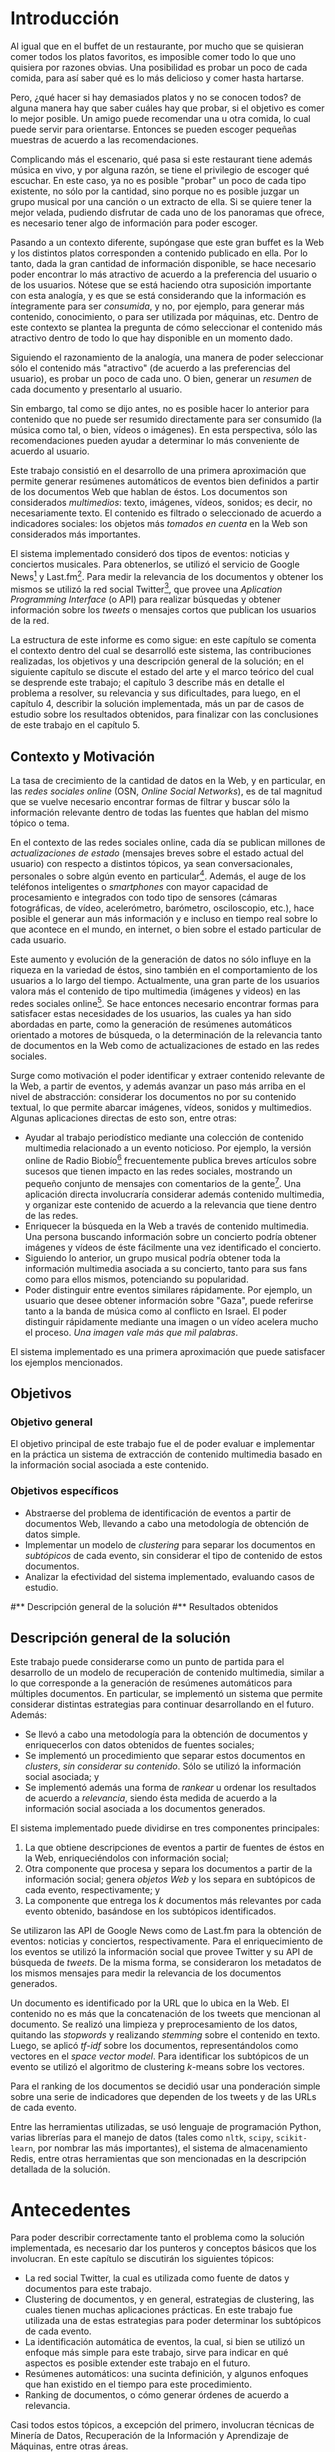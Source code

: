 #+LATEX_CLASS: umemoria

* Introducción

  Al igual que en el buffet de un restaurante, por mucho que se quisieran
  comer todos los platos favoritos, es imposible comer todo lo que uno
  quisiera por razones obvias. Una posibilidad es probar un poco de cada
  comida, para así saber qué es lo más delicioso y comer hasta
  hartarse.
  
  Pero, ¿qué hacer si hay demasiados platos y no se conocen todos? de
  alguna manera hay que saber cuáles hay que probar, si el objetivo es
  comer lo mejor posible. Un amigo puede recomendar una u otra comida,
  lo cual puede servir para orientarse. Entonces se pueden escoger
  pequeñas muestras de acuerdo a las recomendaciones.

  Complicando más el escenario, qué pasa si este restaurant tiene
  además música en vivo, y por alguna razón, se tiene el privilegio de
  escoger qué escuchar. En este caso, ya no es posible "probar" un
  poco de cada tipo existente, no sólo por la cantidad, sino porque no
  es posible juzgar un grupo musical por una canción o un extracto de
  ella. Si se quiere tener la mejor velada, pudiendo disfrutar de cada
  uno de los panoramas que ofrece, es necesario tener algo de
  información para poder escoger.
  
  Pasando a un contexto diferente, supóngase que este gran buffet es la
  Web y los distintos platos corresponden a contenido publicado en
  ella. Por lo tanto, dada la gran cantidad de información disponible,
  se hace necesario poder encontrar lo más atractivo de acuerdo a la
  preferencia del usuario o de los usuarios. Nótese que se está
  haciendo otra suposición importante con esta analogía, y es que se
  está considerando que la información es íntegramente para ser
  /consumida/, y no, por ejemplo, para generar más contenido,
  conocimiento, o para ser utilizada por máquinas, etc. Dentro de
  este contexto se plantea la pregunta de cómo seleccionar el contenido
  más atractivo dentro de todo lo que hay disponible en un momento dado.
  
  Siguiendo el razonamiento de la analogía, una manera de poder
  seleccionar sólo el contenido más "atractivo" (de acuerdo a las
  preferencias del usuario), es probar un poco de cada uno. O bien,
  generar un /resumen/ de cada documento y presentarlo al usuario.

  Sin embargo, tal como se dijo antes, no es posible hacer lo anterior
  para contenido que no puede ser resumido directamente para ser
  consumido (la música como tal, o bien, vídeos o imágenes). En esta
  perspectiva, sólo las recomendaciones pueden ayudar a determinar lo
  más conveniente de acuerdo al usuario.

  Este trabajo consistió en el desarrollo de una primera aproximación
  que permite generar resúmenes automáticos de eventos bien definidos
  a partir de los documentos Web que hablan de éstos. Los documentos son
  considerados /multimedios/: texto, imágenes, vídeos, sonidos; es
  decir, no necesariamente texto. El contenido es filtrado o
  seleccionado de acuerdo a indicadores sociales: los objetos más
  /tomados en cuenta/ en la Web son considerados más importantes.
  
  El sistema implementado consideró dos tipos de eventos: noticias y
  conciertos musicales. Para obtenerlos, se utilizó el servicio de
  Google News[fn::http://news.google.com] y
  Last.fm[fn::http://last.fm]. Para medir la relevancia de los
  documentos y obtener los mismos se utilizó la red social
  Twitter[fn::http://twitter.com], que provee una 
  /Aplication Programming Interface/ (o API) para realizar búsquedas y
  obtener información sobre los /tweets/ o mensajes cortos que publican
  los usuarios de la red.

  La estructura de este informe es como sigue: en este capítulo se
  comenta el contexto dentro del cual se desarrolló este sistema, las
  contribuciones realizadas, los objetivos y una descripción general
  de la solución; en el siguiente capítulo se discute el estado del
  arte y el marco teórico del cual se desprende este trabajo; el
  capítulo 3 describe más en detalle el problema a resolver, su
  relevancia y sus dificultades, para luego, en el
  capítulo 4, describir la solución implementada, más un par de casos
  de estudio sobre los resultados obtenidos, para finalizar con las
  conclusiones de este trabajo en el capítulo 5.

** Contexto y Motivación
   
   La tasa de crecimiento de la cantidad de datos en la Web, y en
   particular, en las /redes sociales online/ (OSN, /Online Social Networks/),
   es de tal magnitud que se vuelve necesario encontrar formas de
   filtrar y buscar sólo la información relevante dentro de todas las
   fuentes que hablan del mismo tópico o tema.

   En el contexto de las redes sociales online, cada día se publican
   millones de /actualizaciones de estado/ (mensajes breves sobre el
   estado actual del usuario) con respecto a distintos tópicos, ya
   sean conversacionales, personales o sobre algún evento en
   particular[fn::Pear Analytics. Twitter Study http://es.scribd.com/doc/18548460/Pear-Analytics-Twitter-Study-August-2009].
   Además, el auge de los teléfonos inteligentes o /smartphones/ con mayor
   capacidad de procesamiento e integrados con todo tipo de sensores
   (cámaras fotográficas, de vídeo, acelerómetro, barómetro,
   osciloscopio, etc.), hace posible el generar aun más información y
   e incluso en tiempo real sobre lo que acontece en el mundo, en
   internet, o bien sobre el estado particular de cada usuario.

   Este aumento y evolución de la generación de datos no sólo influye en la
   riqueza en la variedad de éstos, sino también en el
   comportamiento de los usuarios a lo largo del tiempo. Actualmente,
   una gran parte de los usuarios valora más el contenido de tipo
   multimedia (imágenes y videos) en las redes sociales online[fn::The Rise of Visual Social Media http://www.fastcompany.com/3000794/rise-visual-social-media. En el   artículo se menciona un estudio sobre comportamiendo y preferencias de los usuarios en las redes sociales hecho por ROI Research: http://www.slideshare.net/performics_us/performics-life-on-demand-2012-summary-deck]. 
   Se hace entonces necesario encontrar formas para satisfacer estas
   necesidades de los usuarios, las cuales ya han sido
   abordadas en parte, como la generación de
   resúmenes automáticos orientado a motores de búsqueda, o la
   determinación de la relevancia tanto de documentos en la Web como de
   actualizaciones de estado en las redes sociales.

   Surge como motivación el poder identificar y extraer contenido
   relevante de la Web, a partir de eventos, y además avanzar un
   paso más arriba en el nivel de abstracción: considerar los
   documentos no por su contenido textual, lo que permite abarcar
   imágenes, vídeos, sonidos y multimedios. Algunas
   aplicaciones directas de esto son, entre otras:

   - Ayudar al trabajo periodístico mediante una colección de
     contenido multimedia relacionado a un evento noticioso. Por
     ejemplo, la versión online de Radio
     Biobío[fn::http://www.biobiochile.cl/] frecuentemente publica
     breves artículos sobre sucesos que tienen impacto en las redes
     sociales, mostrando un pequeño conjunto de mensajes con
     comentarios de la gente[fn::Como muestra: http://www.biobiochile.cl/2012/12/01/aporte-de-lustrabotas-de-santiago-a-la-teleton-provoca-admiracion-en-redes-sociales.shtml, y http://www.biobiochile.cl/2012/12/01/rechazo-provocan-condicionamientos-de-compra-de-ripley-y-unimarc-para-donar-a-la-teleton.shtml]. 
     Una aplicación directa involucraría
     considerar además contenido multimedia, y organizar este
     contenido de acuerdo a la relevancia que tiene dentro de las
     redes. 
   - Enriquecer la búsqueda en la Web a través de contenido
     multimedia. Una persona buscando información sobre un concierto
     podría obtener imágenes y vídeos de éste fácilmente una vez
     identificado el concierto.
   - Siguiendo lo anterior, un grupo musical podría obtener toda la
     información multimedia asociada a su concierto, tanto para sus
     fans como para ellos mismos, potenciando su popularidad.
   - Poder distinguir entre eventos similares rápidamente. Por
     ejemplo, un usuario que desee obtener información sobre "Gaza",
     puede referirse tanto a la banda de música como al conflicto en
     Israel. El poder distinguir rápidamente mediante una imagen o un
     vídeo acelera mucho el proceso. /Una imagen vale más que mil palabras/.
    
   El sistema implementado es una primera aproximación que puede
   satisfacer los ejemplos mencionados.

** Objetivos
*** Objetivo general
    
    El objetivo principal de este trabajo fue el de poder evaluar e
    implementar en la práctica un sistema de extracción de contenido
    multimedia basado en la información social asociada a este
    contenido.

*** Objetivos específicos

    - Abstraerse del problema de identificación de eventos a partir de
      documentos Web, llevando a cabo una metodología de obtención de
      datos simple.
    - Implementar un modelo de /clustering/ para separar los
      documentos en /subtópicos/ de cada evento, sin considerar el
      tipo de contenido de estos documentos.
    - Analizar la efectividad del sistema implementado, evaluando
      casos de estudio.

#** Descripción general de la solución
#** Resultados obtenidos

** Descripción general de la solución
   
   Este trabajo puede considerarse como un punto de partida para el
   desarrollo de un modelo de recuperación de contenido multimedia,
   similar a lo que corresponde a la generación de resúmenes
   automáticos para múltiples documentos. En particular, se implementó
   un sistema que permite considerar distintas estrategias para
   continuar desarrollando en el futuro. Además:

   - Se llevó a cabo una metodología para la obtención de documentos y
     enriquecerlos con datos obtenidos de fuentes sociales;
   - Se implementó un procedimiento que separar estos documentos en
     /clusters/, /sin considerar su contenido/. Sólo se utilizó la
     información social asociada; y
   - Se implementó además una forma de /rankear/ u ordenar los
     resultados de acuerdo a /relevancia/, siendo ésta medida de
     acuerdo a la información social asociada a los documentos
     generados.   

   El sistema implementado puede dividirse en tres componentes
   principales:
   1. La que obtiene descripciones de eventos a partir de fuentes de
      éstos en la Web, enriqueciéndolos con información social;
   2. Otra componente que procesa y separa los documentos a partir de
      la información social; genera /objetos Web/ y los separa en
      subtópicos de cada evento, respectivamente; y
   3. La componente que entrega los $k$ documentos más relevantes por
      cada evento obtenido, basándose en los subtópicos identificados.


   Se utilizaron las API de Google News como de Last.fm para la
   obtención de eventos: noticias y conciertos, respectivamente. Para
   el enriquecimiento de los eventos se utilizó la información social
   que provee Twitter y su API de búsqueda de /tweets/. De la misma
   forma, se consideraron los metadatos de los mismos mensajes para medir
   la relevancia de los documentos generados. 

   Un documento es identificado por la URL que lo ubica en la Web. El
   contenido no es más que la concatenación de los tweets que
   mencionan al documento. Se realizó una limpieza y preprocesamiento
   de los datos, quitando las /stopwords/ y realizando /stemming/
   sobre el contenido en texto. Luego, se aplicó /tf-idf/ sobre los
   documentos, representándolos como vectores en el /space vector
   model/. Para identificar los subtópicos de un evento se utilizó el 
   algoritmo de clustering $k$-means sobre los vectores. 

   Para el ranking de los documentos se decidió usar una ponderación
   simple sobre una serie de indicadores que dependen de los tweets y
   de las URLs de cada evento.

   Entre las herramientas utilizadas, se usó lenguaje de
   programación Python, varias librerías para el manejo de datos
   (tales como =nltk=, =scipy=, =scikit-learn=, por nombrar las más
   importantes), el sistema de almacenamiento Redis, entre otras
   herramientas que son mencionadas en la descripción detallada de la
   solución.

* Antecedentes
  
  Para poder describir correctamente tanto el problema como la
  solución implementada, es necesario dar los punteros y conceptos
  básicos que los involucran. En este capítulo se discutirán los
  siguientes tópicos:

  - La red social Twitter, la cual es utilizada como fuente de datos y
    documentos para este trabajo.
  - Clustering de documentos, y en general, estrategias de clustering,
    las cuales tienen muchas aplicaciones prácticas. En este trabajo
    fue utilizada una de estas estrategias para poder determinar los
    subtópicos de cada evento.
  - La identificación automática de eventos, la cual, si bien se
    utilizó un enfoque más simple para este trabajo, sirve para
    indicar en qué aspectos es posible extender este trabajo en el
    futuro.
  - Resúmenes automáticos: una sucinta definición, y algunos enfoques
    que han existido en el tiempo para este procedimiento.
  - Ranking de documentos, o cómo generar órdenes de acuerdo a
    relevancia.

  Casi todos estos tópicos, a excepción del primero, involucran
  técnicas de Minería de Datos, Recuperación de la Información y
  Aprendizaje de Máquinas, entre otras áreas.

** Twitter
   Twitter es una red social online que permite conectar a
   personas mediante la comunicación de mensajes cortos, rápidos y   frecuentes[fn::https://support.twitter.com/groups/31-twitter-basics/topics/104-welcome-to-twitter-support/articles/13920-get-to-know-twitter-new-user-faq]. Estos
   mensajes son publicados en el perfil del usuario que los emite,
   pueden ser vistos directamente por los seguidores de este usuario o
   ser vistos directamente en el perfil o buscándolos mediante una
   funcionalidad que provee el servicio. Además, un usuario puede
   /seguir/ a otros para poder ver en su /timeline/ o perfil privado 
   los mensajes de todos a quienes sigue.
   
   FIGURA TWITTER
   
   Estos mensajes, o /tweets/, sólo son cadenas de caracteres con
   metadatos que el mismo servicio asigna una vez enviado a la red
   social. Desde sus inicios (año 2007) se han añadido algunas capacidades
   adicionales a estos mensajes, como la de poner URLs, imágenes,
   vídeos, etc. Además, existen varias convenciones que han surgido a
   lo largo del tiempo. A continuación se describe una lista de tipos
   de mensajes que existen en Twitter, originados por estas convenciones:

   1. Respuestas o /replies/: son mensajes del tipo =@usuario [texto]=,
      que ocurren usualmente en una conversación entre dos usuarios.
   2. Menciones o /mentions/: un poco más general a una respuesta, el
      nombre del usuario mencionado puede estar en cualquier parte del
      mensaje. La diferencia semántica es que no se le habla
      "directamente" al usuario mencionado, como en una respuesta, sino
      que sólo es mencionado por si el mensaje es de su interés o no.
   3. /Retweets/: son mensajes del tipo =RT @usuario: [texto]=. Ocurren
      cuando se quiere compartir el mensaje de otro usuario, o citarlo
      para mencionarlo en el mismo mensaje.
   4. /Hashtags/: son palabras precedidas por el caracter \#, que indican
      un identificador a cierto evento o suceso dentro o fuera de la
      red. Suelen usarse para categorizar de cierta forma un tópico, pero
      son libres de usarse como los usuarios quieran.
   5. Mensaje simple: un mensaje sin menciones ni hashtags.

  Ejemplos:

  - Mensaje simple: =Jason Funk disipa patitos=;
  - Respuesta: =@jason estoy de acuerdo con lo que dices=;
  - Mención: =creo que @jason es una cumbre de sabiduría=;
  - Retweet: =RT @jason: Jason Funk disipa patitos=; y
  - Hashtag: =Estoy escribiendo mi memoria #dcc #summarization=

  Estos mensajes están limitados a 140 caracteres de extensión. Sumando
  esto a la integración de la red con otros servicios y dispositivos, y
  a la cantidad de mensajes publicados cada minuto, permite utilizar
  esta red como una gran fuente de datos.

  Twitter además provee varios servicios adicionales, como por ejemplo,
  un servicio de acortamiento de URLs, para permitir incluir una URL
  larga sin perjudicar la cantidad de caracteres restantes para el
  mensaje; un servicio de alojamiento de fotos y vídeos, para hacer más
  sencilla la publicación de mensajes multimedia desde dispositivos
  móviles; un servicio de búsqueda que permite buscar una cantidad
  determinada de tweets sobre un término de búsqueda o un hashtag,
  entre otros servicios.

   

   
   
   

** Clustering de documentos                                         :incompl:

   El análisis de clusters o clustering es el proceso de encontrar
   grupos de objetos, tal que los objetos en un grupo sean similares
   entre sí (o relacionados) y que sean diferentes (o no relacionados)
   a los objetos de otros grupos. Algunas aplicaciones del análisis de
   clusters son, entre otras:
   - Encontrar clusters naturales y describir sus propiedades (/data understanding/);
   - Encontrar agrupamientos útiles (/data class identification/);
   - Encontrar representantes de grupos homogéneos (/data reduction/);
   - Encontrar perturbaciones aleatorias de los datos (/noise detection/);
   - Encontrar objetos inusuales (/outliers detection/);
   - etc.

   Se denomina cluster a un grupo de objetos, mientras que
   clustering puede referirse al conjunto de clusters o al proceso de
   encontrarlos. Existen diversos tipos de procesos de clustering, una
   de las distinciones más importantes es entre los clusters
   jerárquicos y los particionales:
   - Un clustering jerárquico es un conjunto de clusters anidados,
     organizados más bien como un árbol. Cortando el árbol en
     cualquier nivel da como resultado un clustering potencialmente
     distinto.
   - El clustering particional es un conjunto de clusters de forma de
     partición del conjunto total, es decir, cada objeto está
     contenido en un sólo subconjunto o cluster.

#   Existen distintos tipos de clusters, dependiendo de las propiedades
#   que tengan los objetos en su conjunto. Una clasificación general
#   abarca las siguientes clases de clusters:
#   - *Bien separados*: un cluster es un conjunto de puntos tal que
#     cualquier punto en un cluster está más cerca (más similar) a
#     cualquier otro punto en el cluster que a cualquier punto que no
#     está en el cluster.
#   - *Basados en un centro*

   Para describir el proceso aplicado a documentos, primero se
   describirán los modelos de representación más importantes para
   éstos, de forma de definir la noción de documento y luego los
   algoritmos de clustering aplicados a éstos.

*** Modelos de representación de documentos

    \subsubsection{Standard Boolean Model}

    El modelo booleano es un modelo de representación de
    documentos. En él, los documentos son vectores de /términos/:

    $$d = (w_1,w_2,\ldots,w_m)$$

    Donde un término es un $n$-grama del texto del documento.

    \begin{defn} Un $n$-grama es una secuencia contigua de $n$ ítems a
    partir de un texto. \end{defn}

    La definición de ítem dependerá de la aplicación: en lenguaje
    natural el texto a su vez dependerá del idioma, por ejemplo, si el
    texto está en inglés o en japonés, la distinción entre palabras
    es distinta para cada uno. 

    No existe una medida de "similitud" como tal en este modelo, sino
    que se considera el calce exacto entre los términos de una query
    $q$ y un documento $d$. La query puede ser una consulta hecha por
    un usuario al conjunto de documentos, o bien un documento del
    mismo conjunto.

    Una consulta es una fórmula de lógica proposicional que pide los
    documentos que contengan o no ciertos términos.

    \subsubsection{Bag of words Model}

    En el modelo Bag of Words un documento $d$ es representado como un
    conjunto de pares $(w_i, f_i)$, $i\in[1..m']$, donde $w_i$ es un
    término del documento, $f_i$ es la frecuencia de $w_i$ en el
    mismo, y $m'$ es la cantidad de términos distintos en el
    documento. 

    La ventaja principal por sobre el modelo anterior es que permite
    hacer calces parciales entre consultas y documentos. Este modelo
    es comúnmente utilizado para hacer clasificación de documentos,
    por ejemplo, para determinar si un correo electrónico es o no
    spam.

    \subsubsection{Vector Space Model}

    El /Vector Space Model/ es un modelo un poco más general que el
    anterior. Un documento $d$ es representado como un vector de pesos
    asociados a los términos:

    $$d = (f(w_1), f(w_2), \ldots, f(w_m))$$

    Cada dimensión de este vector corresponde al peso asociado a un
    término del documento. 

    El peso puede ser directamente la frecuencia del término dentro
    del documento:

    $$\freq(w,d) = |\{w : w \in d\}|$$

    O bien, normalizar esta frecuencia para evitar que documentos más
    largos sean más relevantes sólo por su extensión:

    $$\tf_0(w,d) = \left\{ 
    \begin{array}{l l}
    1 & \quad \textrm{si $w \in d$}\\
    0 & \quad \textrm{si no}\\
    \end{array} \right.$$

    $\tf_0$ o /Term Frequency/ es una primera aproximación a medir la
    frecuencia de un término en un documento. Sin embargo, esta nueva
    aproximación sufre de la desventaja de que ahora un documento con
    una ocurrencia del término será igual de relevante que algún
    documento que mencione varias veces el término (por ejemplo, un
    diccionario que tiene el término una vez contra un artículo sobre
    el tema). Otra alternativa, considera no castigar demasiado a los
    documentos con pocas ocurrencias, pero tampoco beneficiar mucho a
    los que tengan muchas:

    $$\tf_1(w,d) = 1 + \log(\freq(w,d))$$

    La solución más utilizada considera la proporción con respecto al
    término con más ocurrencias, para esto, se normaliza por el tamaño
    del documento:

    $$\tf(w,d) = \frac{\freq(w,d)}{\max\{\freq(t,d) : t \in d\}}$$

    Otro problema que tiene utilizar esta medida como los pesos de los
    términos, es que un término muy repetido entre todos los
    documentos que hablan de un mismo tema puede significar que no es
    muy relevante (por ejemplo, las /stopwords/ o palabras vacías, son
    por lo general las preposiciones, artículos, pronombres,
    etc.). Para esto, se considera además ponderar por el inverso de
    la frecuencia entre los documentos; es decir, un término frecuente
    entre todos los documentos ve su peso castigado a diferencia de un
    término que sólo es mencionado una vez en un documento. Esta
    medida es llamada /Inverse Document Frequency/ o $\idf$:

    $$\idf(t, D) = \log \frac{ |D| } {1 + |\{d \in D : t \ in d\}| }$$

    Finalmente, el peso de un término es la ponderación de su
    frecuencia dentro del documento con el inverso de la frecuencia
    entre los documentos, o $\tfidf$:

    $$\tfidf(t,d,D) = \tf(t,d) \times \idf(t,D)$$


*** Evaluación de clusterings


** Identificación automática de eventos                             :incompl:

   La identificación automática de eventos consiste en, dado un
   conjunto de documentos, donde cada documento está asociado a un
   evento (desconocido), es poder particionar el conjunto de
   documentos en clusters, de forma que cada cluster corresponda a
   todos los documentos asociados a un evento.

   Se considerará la definición de "evento" dada por \cite{Yang:1999:LAD:630307.630471}. 

   \begin{defn} Un /evento/ es un suceso que ocurre en un período de tiempo
   determinado y en un lugar específico. \end{defn}

   El poder identificar eventos a partir de documentos publicados en
   los medios sociales permite mejorar la navegación de estos eventos,
   al mejorar la búsqueda tanto local como de motores de búsqueda.

   

** Resúmenes automáticos                                            :incompl:
*** Evaluación de resúmenes
** Ranking de documentos                                            :incompl:
   
* Especificación del Problema                                       :incompl:

  Formalmente, el problema a resolver consiste en determinar, a partir
  de un conjunto $D$ de documentos tal que todos ellos "hablan" del
  mismo tema o tópico, y donde cada documento $d_i \in D$,
  $i \in [1..|D|]$, tiene alguna representación apropiada (vector de
  palabras, de frecuencias de palabras, etc.), un subconjunto 
  $D' \subseteq D$ de documentos tal que

  - 

** Descripción detallada
** Relevancia de una solución
** Características de calidad
** Criterios de aceptación

* Descripción de la Solución
** Modelo formal                                                    :incompl:
** Metodología de desarrollo                                        :incompl:
** Metodología de obtencion del dataset                             :INCOMPL:

Se describe a continuación el proceso diseñado para la obtención de
datos para alimentar al sistema implementado.

Las etapas de generación del dataset son las siguientes:

- Recolección de eventos (noticias y conciertos);
- Enriquecimiento de los eventos existentes mediante tweets; e
- Identificación de documentos a partir de los tweets por cada evento.

Se recolectaron datos (eventos y tweets) desde el 19 de noviembre de
2012 hasta XXXXXXXXXXXX todos los días desde la medianoche hasta que
el proceso termina exitosamente.

*** Recolección de eventos

Se consideraron dos tipos de eventos para el sistema: noticias y
conciertos musicales. Los conciertos incluyen festivales de varios
artistas.

- Noticias
  Para obtener las noticias, se utilizó el servicio de Google
  News[fn::http://news.google.com]. Existe una API (en proceso de
  obsolescencia, pero funcional a la fecha de este trabajo) que permite
  obtener no sólo los titulares y breve descripción de cada noticia,
  sino también un conjunto de entre 4-10 noticias relacionadas de otras
  fuentes. Esto sirvió para alimentar los términos de búsqueda para la
  etapa siguiente. Se guardaron los siguientes datos de una noticia:
  - Título,
  - Descripción,
  - URL de la fuente, y
  - Titulares de las noticias relacionadas.

- Conciertos
  Utilizando el servicio de Last.fm para obtener los conciertos y
  festivales de una ubicación en
  particular[fn::http://www.lastfm.es/api/show/geo.getEvents], se
  obtuvieron los conciertos y festivales de las siguientes
  ubicaciones:
  - Santiago, Chile;
  - Londres, Inglaterra;
  - Glastonbury, Inglaterra;
  - Las Vegas, Nevada, EE.UU.; y
  - Estocolmo, Suecia.

  De éstos, se almacenaron todos los datos relevantes del evento,
  tales como:
  - Título del evento (concierto o festival);
  - Artistas que participan; y
  - Fechas de inicio y término (esta última no siempre está como
    dato).

  Además de otros datos descriptivos, como la ubicación, descripción
  breve, sitio web de la banda o festival, etc.

Cada vez que se obtienen los eventos se vuelven a obtener los
conciertos, pero sólo agregando los nuevos. Las noticias siempre son
nuevas, aun así por implementación no se consideraron los repetidos.
  
*** Enriquecimiento de eventos

Se obtuvieron tweets utilizando el servicio de búsqueda que provee
Twitter en su
API[fn::https://dev.twitter.com/docs/api/1.1/get/search/tweets]. El
objetivo es enriquecer los eventos con la información social que hay
en la Web sobre éstos. 

Para cada uno de los eventos obtenidos en la fase anterior, se
utilizaron los términos de búsqueda asociados a ellos: los titulares
de las noticias relacionadas y los nombres de los artistas para los
eventos noticiosos y musicales, respectivamente.

- Para las noticias, se hace una búsqueda en Twitter de los titulares
  al mismo tiempo en que se obtienen de Google News, y nuevamente al
  día siguiente, es decir, 2 búsquedas por cada titular de un evento.
  Se quitan las tildes y caracteres no ASCII y las stopwords, para
  evitar problemas con la implementación y no hacer calce de stopwords
  en la búsqueda de Twitter, respectivamente.
- Para los conciertos y festivales, se utilizaron los nombres de los
  artistas y del evento como términos de búsqueda. De acuerdo a la
  información asociada al evento, se busca por una mayor cantidad de
  días:
  - Se busca desde un día antes de inicio del evento;
  - Si está presente la fecha de término del evento, se busca cada día
    dentro del intervalo "fecha de inicio" a "fecha de término" hasta
    tres días terminado el evento.
  - Si no está presente la fecha de término (por ejemplo, un concierto
    o un festival de un día), se busca hasta tres días pasada la fecha
    de inicio.

*** Identificación de documentos a partir de tweets

    Luego de obtener los tweets asociados a cada evento, el siguiente
    paso fue generar los documentos que fueron usados para la
    generación de los resúmenes. Nuevamente, el modelo consistió en que cada
    documento se modeló como un vector de palabras, donde el
    identificador del documento es una URL, y sus componentes
    corresponden al contenido de los tweets que tienen esa URL en el
    texto del mensaje.

    El caso en el que un tweet no tenía ninguna URL en su contenido
    fue abordado de la siguiente forma: la URL asociada es una tal que
    representa al mismo tweet (utilizando el servicio de Twitter), y
    el contenido de ese documento es el mismo tweet, de forma de no
    dejar el tweet sin ser representado.

    Este proceso fue abordado recorriendo todos los eventos del
    dataset, observando todos los tweets asociados a cada evento,
    extrayendo la URL si es que hay alguna y guardando el documento
    con el nuevo tweet. Se marcan los tweets observados para no tener
    que repetir el proceso, ya que es intensivo en conexión a la red.

    Dada la condición breve de los mensajes publicados en la red
    social, muchos de los usuarios y/o servicios que publican mensajes
    con una URL n su interior suelen utilizar /acortadores/ (/url shorteners/)
    para los enlaces, y así no utilizar mucho espacio dentro de un
    mensaje. Otra ventaja que ofrecen es que algunos servicios como
    [[bit.ly]] dan estadísticas sobre los visitantes a estos enlaces (y
    así saber quiénes vienen de cierta red social u otra, por
    ejemplo). Twitter, a su vez, actualmente también ofrece
    acortamiento de URLs por defecto. Esto suele producir que un enlace
    acortado se resuelva a otro enlace también acortado, por lo que es
    necesario resolver la URL completa para evitar duplicados o
    /pseudo-duplicados/ (en el caso en que dos URLs sintácticamente
    distintas apunten al mismo recurso). EN LA FIGURA......

    FIGURA DE LINKS CORTOS

    Por lo anterior, una vez identificada la URL del texto de un
    tweet, se resuelve su URL completa (que puede ya serlo de
    antemano), lo que consume recursos de ancho de banda y
    tiempo. 

** Desafíos técnicos
** Restricciones de la API de Twitter

   La API de búsqueda de Twitter permite obtener tweets de acuerdo a un
   término de búsqueda. Se utilizó este servicio para enriquecer los
   eventos con información social utilizando como términos de búsqueda
   tanto los títulos de las noticias como los nombres de los artistas
   para las noticias y los conciertos, respectivamente. 
   
   Funciona de la siguiente forma: cada vez que se hace un request a la
   URL dada por el servicio, éste retorna a lo más 100 tweets por página, con un
   máximo de 15 páginas (indicando en el request qué página queremos
   consultar), dando como total hasta 1500 tweets por búsqueda. Existirán
   términos de búsqueda que no presenten ningún resultado  (ya sea por
   estar mal escritos o simplemente que no sean un tópico de discusión), o por
   el contrario, que se generen más tweets que los retornados por la
   búsqueda por cada ventana de tiempo que demore ésta (por ejemplo, un
   /trending topic/ o tópico que sea muy mencionado en la red social).
   
   Existe una limitación de uso de este servicio: sólo es posible hacer
   hasta 180 requests por cada 15 minutos, o 1 request cada 5
   segundos. Además, sólo retorna tweets de hasta 7 días de antigüedad, y
   sus resultados no son necesariamente en tiempo real y su estabilidad
   varía de acuerdo a factores externos.
   
   Los tweets retornados vienen en formato =JSON= (/Javascript Simple Object Notation/),
   e incluyen varios metadatos sobre el tweet aparte de los principales,
   como autor, fecha, contenido. Algunos de estos metadatos son:
   
  - Cantidad de /retweets/ hechos hasta la fecha;
  - Si posee alguna URL o /hashtag/ en el texto;
  - Si es una /mención/ a otro usuario; 
  - La ubicación de donde se envió el tweet;
  - etc.

  Además incluye datos sobre el autor, como por ejemplo:

  - Si la cuenta está /verificada/;
  - La cantidad de seguidores del usuario;
  - Cantidad de amigos (seguidores que también lo siguen);
  - Cantidad de tweets;
  - Su descripción, y si incluye alguna URL, etc;
  - Ubicación (dada por el mismo usuario);
  - Fecha de creación de la cuenta;
  - etc.


** Casos de estudio                                                 :incompl:

* Conclusiones                                                      :incompl:
** Resumen del trabajo realizado
** Objetivos alcanzados
** Relevancia del trabajo realizado
** Trabajo futuro

   



